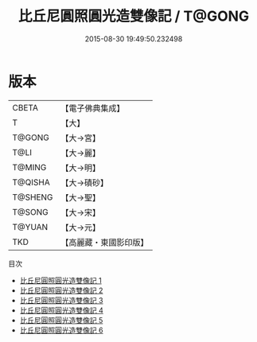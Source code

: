 #+TITLE: 比丘尼圓照圓光造雙像記 / T@GONG

#+DATE: 2015-08-30 19:49:50.232498
* 版本
 |     CBETA|【電子佛典集成】|
 |         T|【大】     |
 |    T@GONG|【大→宮】   |
 |      T@LI|【大→麗】   |
 |    T@MING|【大→明】   |
 |   T@QISHA|【大→磧砂】  |
 |   T@SHENG|【大→聖】   |
 |    T@SONG|【大→宋】   |
 |    T@YUAN|【大→元】   |
 |       TKD|【高麗藏・東國影印版】|
目次
 - [[file:KR6d0107_001.txt][比丘尼圓照圓光造雙像記 1]]
 - [[file:KR6d0107_002.txt][比丘尼圓照圓光造雙像記 2]]
 - [[file:KR6d0107_003.txt][比丘尼圓照圓光造雙像記 3]]
 - [[file:KR6d0107_004.txt][比丘尼圓照圓光造雙像記 4]]
 - [[file:KR6d0107_005.txt][比丘尼圓照圓光造雙像記 5]]
 - [[file:KR6d0107_006.txt][比丘尼圓照圓光造雙像記 6]]

